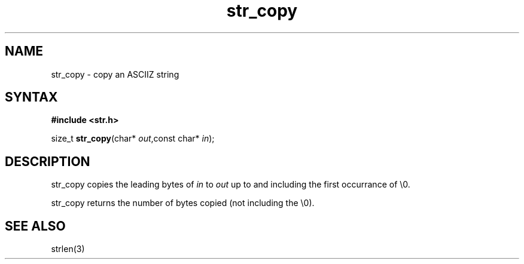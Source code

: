 .TH str_copy 3
.SH NAME
str_copy \- copy an ASCIIZ string
.SH SYNTAX
.B #include <str.h>

size_t \fBstr_copy\fP(char* \fIout\fR,const char* \fIin\fR);
.SH DESCRIPTION
str_copy copies the leading bytes of \fIin\fR to \fIout\fR up to and
including the first occurrance of \\0.

str_copy returns the number of bytes copied (not including the \\0).
.SH "SEE ALSO"
strlen(3)
